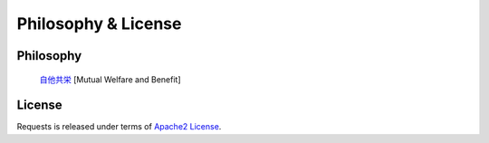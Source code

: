 .. _introduction:

Philosophy & License
====================

Philosophy
----------

        `自他共栄`_ [Mutual Welfare and Benefit]

.. _自他共栄: http://kodokanjudoinstitute.org/en/doctrine/word/jita-kyoei/

.. _`apache2`:

License
-------


Requests is released under terms of `Apache2 License`_.

.. _`GPL Licensed`: http://www.opensource.org/licenses/gpl-license.php
.. _`Apache2 License`: http://opensource.org/licenses/Apache-2.0
